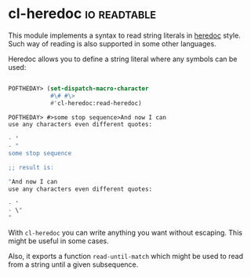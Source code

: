 * cl-heredoc :io:readtable:
:PROPERTIES:
:Documentation: :(
:Docstrings: :)
:Tests:    :)
:Examples: :)
:RepositoryActivity: :(
:CI:       :(
:END:

This module implements a syntax to read string literals in [[https://en.wikipedia.org/wiki/Here_document][heredoc]]
style. Such way of reading is also supported in some other languages.

Heredoc allows you to define a string literal where any symbols can be
used:

#+BEGIN_SRC lisp

POFTHEDAY> (set-dispatch-macro-character
            #\# #\>
            #'cl-heredoc:read-heredoc)

POFTHEDAY> #>some stop sequence>And now I can
use any characters even different quotes:

- '
- "
some stop sequence

;; result is:

"And now I can
use any characters even different quotes:

- '
- \"
"

#+END_SRC

With ~cl-heredoc~ you can write anything you want without escaping. This
might be useful in some cases.

Also, it exports a function ~read-until-match~ which might be used to read
from a string until a given subsequence.

